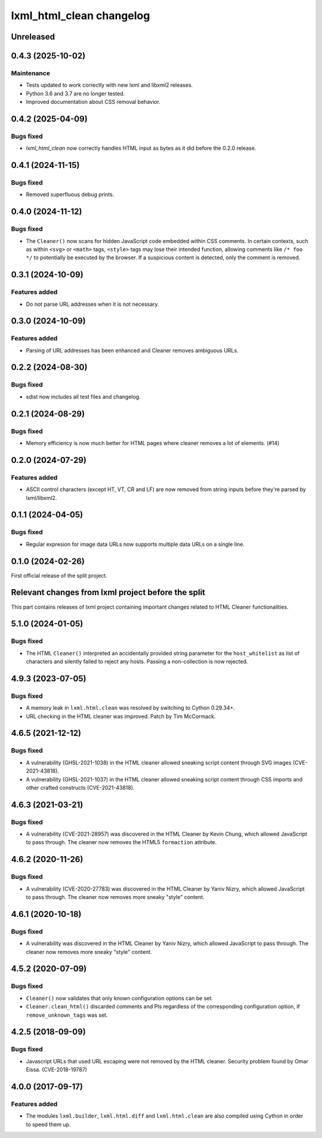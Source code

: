 =========================
lxml_html_clean changelog
=========================


Unreleased
==========

0.4.3 (2025-10-02)
==================

Maintenance
-----------

* Tests updated to work correctly with new lxml and libxml2 releases.
* Python 3.6 and 3.7 are no longer tested.
* Improved documentation about CSS removal behavior.

0.4.2 (2025-04-09)
==================

Bugs fixed
----------

* `lxml_html_clean` now correctly handles HTML input as bytes
  as it did before the 0.2.0 release.

0.4.1 (2024-11-15)
==================

Bugs fixed
----------

* Removed superfluous debug prints.

0.4.0 (2024-11-12)
==================

Bugs fixed
----------

* The ``Cleaner()`` now scans for hidden JavaScript code embedded
  within CSS comments. In certain contexts, such as within ``<svg>`` or ``<math>`` tags,
  ``<style>`` tags may lose their intended function, allowing comments
  like ``/* foo */`` to potentially be executed by the browser.
  If a suspicious content is detected, only the comment is removed.

0.3.1 (2024-10-09)
==================

Features added
--------------

* Do not parse URL addresses when it is not necessary.

0.3.0 (2024-10-09)
==================

Features added
--------------

* Parsing of URL addresses has been enhanced and Cleaner removes ambiguous URLs.

0.2.2 (2024-08-30)
==================

Bugs fixed
----------

* sdist now includes all test files and changelog.

0.2.1 (2024-08-29)
==================

Bugs fixed
----------

* Memory efficiency is now much better for HTML pages where cleaner removes
  a lot of elements. (#14)


0.2.0 (2024-07-29)
==================

Features added
--------------

* ASCII control characters (except HT, VT, CR and LF) are now removed
  from string inputs before they're parsed by lxml/libxml2.

0.1.1 (2024-04-05)
==================

Bugs fixed
----------

* Regular expresion for image data URLs now supports multiple data
  URLs on a single line.


0.1.0 (2024-02-26)
==================

First official release of the split project.


Relevant changes from lxml project before the split
===================================================

This part contains releases of lxml project containing important changes
related to HTML Cleaner functionalities.

5.1.0 (2024-01-05)
==================

Bugs fixed
----------

* The HTML ``Cleaner()`` interpreted an accidentally provided string parameter
  for the ``host_whitelist`` as list of characters and silently failed to reject any hosts.
  Passing a non-collection is now rejected.


4.9.3 (2023-07-05)
==================

Bugs fixed
----------

* A memory leak in ``lxml.html.clean`` was resolved by switching to Cython 0.29.34+.

* URL checking in the HTML cleaner was improved.
  Patch by Tim McCormack.


4.6.5 (2021-12-12)
==================

Bugs fixed
----------

* A vulnerability (GHSL-2021-1038) in the HTML cleaner allowed sneaking script
  content through SVG images (CVE-2021-43818).

* A vulnerability (GHSL-2021-1037) in the HTML cleaner allowed sneaking script
  content through CSS imports and other crafted constructs (CVE-2021-43818).


4.6.3 (2021-03-21)
==================

Bugs fixed
----------

* A vulnerability (CVE-2021-28957) was discovered in the HTML Cleaner by Kevin Chung,
  which allowed JavaScript to pass through.  The cleaner now removes the HTML5
  ``formaction`` attribute.


4.6.2 (2020-11-26)
==================

Bugs fixed
----------

* A vulnerability (CVE-2020-27783) was discovered in the HTML Cleaner by Yaniv Nizry,
  which allowed JavaScript to pass through.  The cleaner now removes more sneaky
  "style" content.


4.6.1 (2020-10-18)
==================

Bugs fixed
----------

* A vulnerability was discovered in the HTML Cleaner by Yaniv Nizry, which allowed
  JavaScript to pass through.  The cleaner now removes more sneaky "style" content.


4.5.2 (2020-07-09)
==================

Bugs fixed
----------

* ``Cleaner()`` now validates that only known configuration options can be set.

* ``Cleaner.clean_html()`` discarded comments and PIs regardless of the
  corresponding configuration option, if ``remove_unknown_tags`` was set.


4.2.5 (2018-09-09)
==================

Bugs fixed
----------

* Javascript URLs that used URL escaping were not removed by the HTML cleaner.
  Security problem found by Omar Eissa.  (CVE-2018-19787)


4.0.0 (2017-09-17)
==================

Features added
--------------

* The modules ``lxml.builder``, ``lxml.html.diff`` and ``lxml.html.clean``
  are also compiled using Cython in order to speed them up.
